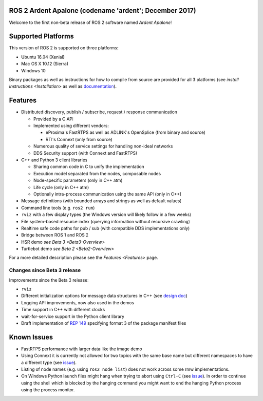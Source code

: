 
ROS 2 Ardent Apalone (codename 'ardent'; December 2017)
^^^^^^^^^^^^^^^^^^^^^^^^^^^^^^^^^^^^^^^^^^^^^^^^^^^^^^^

Welcome to the first non-beta release of ROS 2 software named *Ardent Apalone*\ !

Supported Platforms
^^^^^^^^^^^^^^^^^^^

This version of ROS 2 is supported on three platforms:


* Ubuntu 16.04 (Xenial)
* Mac OS X 10.12 (Sierra)
* Windows 10

Binary packages as well as instructions for how to compile from source are provided for all 3 platforms (see `install instructions <Installation>` as well as `documentation <http://docs.ros2.org/ardent/>`__\ ).

Features
^^^^^^^^


* Distributed discovery, publish / subscribe, request / response communication

  * Provided by a C API
  * Implemented using different vendors:

    * eProsima's FastRTPS as well as ADLINK's OpenSplice (from binary and source)
    * RTI's Connext (only from source)

  * Numerous quality of service settings for handling non-ideal networks
  * DDS Security support (with Connext and FastRTPS)

* C++ and Python 3 client libraries

  * Sharing common code in C to unify the implementation
  * Execution model separated from the nodes, composable nodes
  * Node-specific parameters (only in C++ atm)
  * Life cycle (only in C++ atm)
  * Optionally intra-process communication using the same API (only in C++)

* Message definitions (with bounded arrays and strings as well as default values)
* Command line tools (e.g. ``ros2 run``\ )
* ``rviz`` with a few display types (the Windows version will likely follow in a few weeks)
* File system-based resource index (querying information without recursive crawling)
* Realtime safe code paths for pub / sub (with compatible DDS implementations only)
* Bridge between ROS 1 and ROS 2
* HSR demo `see Beta 3 <Beta3-Overview>`
* Turtlebot demo `see Beta 2 <Beta2-Overview>`

For a more detailed description please see the `Features <Features>` page.

Changes since Beta 3 release
~~~~~~~~~~~~~~~~~~~~~~~~~~~~

Improvements since the Beta 3 release:


* ``rviz``
* Different initialization options for message data structures in C++ (see `design doc <http://design.ros2.org/articles/generated_interfaces_cpp.html#constructors>`__\ )
* Logging API improvements, now also used in the demos
* Time support in C++ with different clocks
* wait-for-service support in the Python client library
* Draft implementation of `REP 149 <http://www.ros.org/reps/rep-0149.html>`__ specifying format 3 of the package manifest files

Known Issues
^^^^^^^^^^^^


* FastRTPS performance with larger data like the image demo
* Using Connext it is currently not allowed for two topics with the same base name but different namespaces to have a different type (see `issue <https://github.com/ros2/rmw_connext/issues/234>`__\ ).
* Listing of node names (e.g. using ``ros2 node list``\ ) does not work across some rmw implementations.
* On Windows Python launch files might hang when trying to abort using ``Ctrl-C`` (see `issue <https://github.com/ros2/launch/issues/64>`__\ ). In order to continue using the shell which is blocked by the hanging command you might want to end the hanging Python process using the process monitor.
